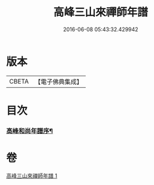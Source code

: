#+TITLE: 高峰三山來禪師年譜 
#+DATE: 2016-06-08 05:43:32.429942

* 版本
 |     CBETA|【電子佛典集成】|

* 目次
*** [[file:KR6q0209_001.txt::001-0759a13][高峰和尚年譜序¶]]

* 卷
[[file:KR6q0209_001.txt][高峰三山來禪師年譜 1]]

